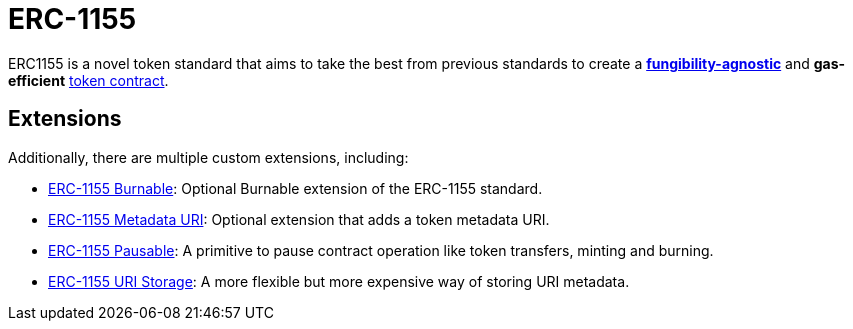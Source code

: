 = ERC-1155

ERC1155 is a novel token standard that aims to take the best from previous standards to create a xref:tokens.adoc#different-kinds-of-tokens[*fungibility-agnostic*] and *gas-efficient* xref:tokens.adoc#but_first_coffee_a_primer_on_token_contracts[token contract].

[[erc1155-token-extensions]]
== Extensions

Additionally, there are multiple custom extensions, including:

* xref:erc1155-burnable.adoc[ERC-1155 Burnable]: Optional Burnable extension of the ERC-1155 standard.

* xref:erc1155-metadata-uri.adoc[ERC-1155 Metadata URI]: Optional extension that adds a token metadata URI.

* xref:erc1155-pausable.adoc[ERC-1155 Pausable]: A primitive to pause contract operation like token transfers, minting and burning.

* xref:erc1155-uri-storage.adoc[ERC-1155 URI Storage]: A more flexible but more expensive way of storing URI metadata.
